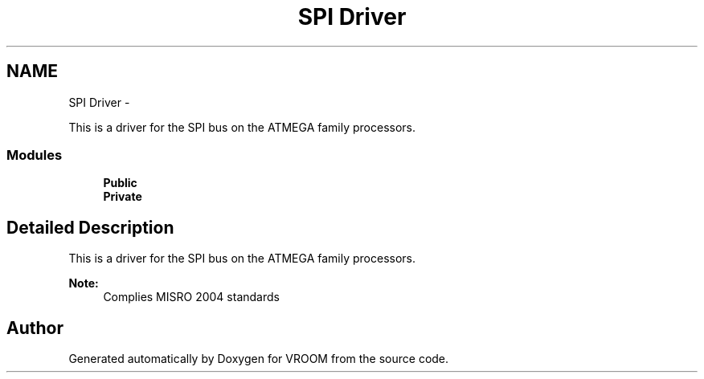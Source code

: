 .TH "SPI Driver" 3 "Wed Dec 3 2014" "Version v0.01" "VROOM" \" -*- nroff -*-
.ad l
.nh
.SH NAME
SPI Driver \- 
.PP
This is a driver for the SPI bus on the ATMEGA family processors\&.  

.SS "Modules"

.in +1c
.ti -1c
.RI "\fBPublic\fP"
.br
.ti -1c
.RI "\fBPrivate\fP"
.br
.in -1c
.SH "Detailed Description"
.PP 
This is a driver for the SPI bus on the ATMEGA family processors\&. 


.PP
\fBNote:\fP
.RS 4
Complies MISRO 2004 standards 
.RE
.PP

.SH "Author"
.PP 
Generated automatically by Doxygen for VROOM from the source code\&.
